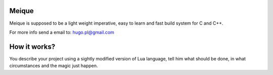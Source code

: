 Meique
======

Meique is supposed to be a light weight imperative, easy to learn and fast build system for C and C++.

For more info send a email to: hugo.pl@gmail.com

How it works?
=============

You describe your project using a sightly modified version of Lua language, tell him what should be done, in what circumstances and the magic just happen.

